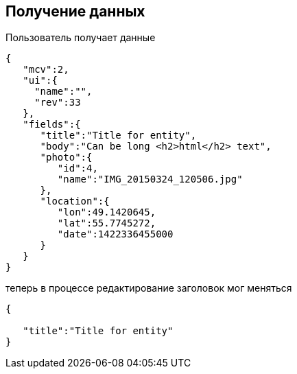 == Получение данных

Пользователь получает данные



[source, json]
----
{
   "mcv":2,
   "ui":{
     "name":"",
     "rev":33
   },
   "fields":{
      "title":"Title for entity",
      "body":"Can be long <h2>html</h2> text",
      "photo":{
         "id":4,
         "name":"IMG_20150324_120506.jpg"
      },
      "location":{
         "lon":49.1420645,
         "lat":55.7745272,
         "date":1422336455000
      }
   }
}
----

теперь в процессе редактирование заголовок мог меняться

[source, json]
----
{

   "title":"Title for entity"
}
----

